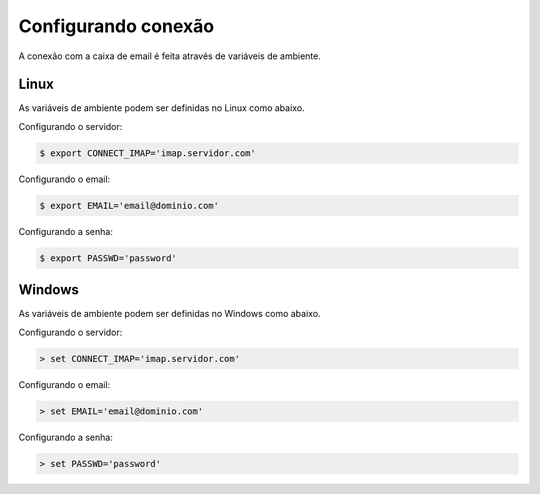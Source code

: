 ####################
Configurando conexão
####################

A conexão com a caixa de email é feita através de variáveis de ambiente.


.. _admin-params:

Linux
=====
As variáveis de ambiente podem ser definidas no Linux como abaixo.

Configurando o servidor:

.. highlight:: bash
   :linenothreshold: 5

.. code-block:: bash

   $ export CONNECT_IMAP='imap.servidor.com'


Configurando o email:

.. highlight:: bash
   :linenothreshold: 5

.. code-block:: bash

   $ export EMAIL='email@dominio.com'


Configurando a senha:

.. highlight:: bash
   :linenothreshold: 5

.. code-block:: bash

   $ export PASSWD='password'


Windows
=======

As variáveis de ambiente podem ser definidas no Windows como abaixo.

Configurando o servidor:

.. highlight:: bash
   :linenothreshold: 5

.. code-block:: bash

   > set CONNECT_IMAP='imap.servidor.com'


Configurando o email:

.. highlight:: bash
   :linenothreshold: 5

.. code-block:: bash

   > set EMAIL='email@dominio.com'


Configurando a senha:

.. highlight:: bash
   :linenothreshold: 5

.. code-block:: bash

   > set PASSWD='password'